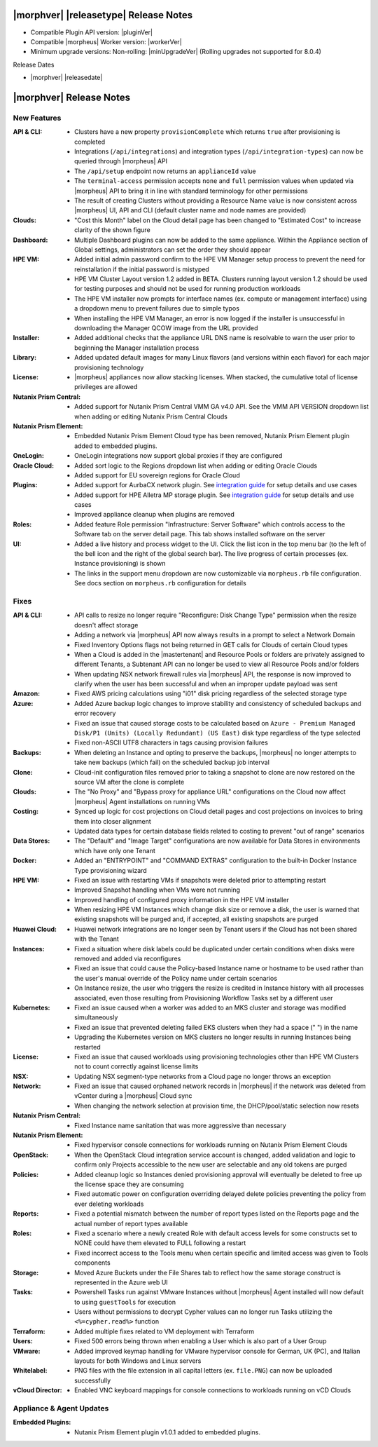 .. _Release Notes:

**************************************
|morphver| |releasetype| Release Notes
**************************************

- Compatible Plugin API version: |pluginVer|
- Compatible |morpheus| Worker version: |workerVer|
- Minimum upgrade versions: Non-rolling: |minUpgradeVer| (Rolling upgrades not supported for 8.0.4)

.. .. NOTE:: Items appended with :superscript:`7.x.x` are also included in that version

Release Dates

- |morphver| |releasedate|

.. _Release Notes:

*************************
|morphver| Release Notes
*************************

New Features
============

:API & CLI: - Clusters have a new property ``provisionComplete`` which returns ``true`` after provisioning is completed
             - Integrations (``/api/integrations``) and integration types (``/api/integration-types``) can now be queried through |morpheus| API
             - The ``/api/setup`` endpoint now returns an ``applianceId`` value
             - The ``terminal-access`` permission accepts ``none`` and ``full`` permission values when updated via |morpheus| API to bring it in line with standard terminology for other permissions
             - The result of creating Clusters without providing a Resource Name value is now consistent across |morpheus| UI, API and CLI (default cluster name and node names are provided)
:Clouds: - "Cost this Month" label on the Cloud detail page has been changed to "Estimated Cost" to increase clarity of the shown figure
:Dashboard: - Multiple Dashboard plugins can now be added to the same appliance. Within the Appliance section of Global settings, administrators can set the order they should appear
:HPE VM: - Added initial admin password confirm to the HPE VM Manager setup process to prevent the need for reinstallation if the initial password is mistyped
          - HPE VM Cluster Layout version 1.2 added in BETA. Clusters running layout version 1.2 should be used for testing purposes and should not be used for running production workloads
          - The HPE VM installer now prompts for interface names (ex. compute or management interface) using a dropdown menu to prevent failures due to simple typos
          - When installing the HPE VM Manager, an error is now logged if the installer is unsuccessful in downloading the Manager QCOW image from the URL provided
:Installer: - Added additional checks that the appliance URL DNS name is resolvable to warn the user prior to beginning the Manager installation process
:Library: - Added updated default images for many Linux flavors (and versions within each flavor) for each major provisioning technology
:License: - |morpheus| appliances now allow stacking licenses. When stacked, the cumulative total of license privileges are allowed
:Nutanix Prism Central: - Added support for Nutanix Prism Central VMM GA v4.0 API. See the VMM API VERSION dropdown list when adding or editing Nutanix Prism Central Clouds
:Nutanix Prism Element: - Embedded Nutanix Prism Element Cloud type has been removed, Nutanix Prism Element plugin added to embedded plugins.
:OneLogin: - OneLogin integrations now support global proxies if they are configured
:Oracle Cloud: - Added sort logic to the Regions dropdown list when adding or editing Oracle Clouds
                - Added support for EU sovereign regions for Oracle Cloud
:Plugins: - Added support for AurbaCX network plugin. See `integration guide <https://docs.morpheusdata.com/en/8.0.4/integration_guides/Networking/hpe_arubacx.html>`_ for setup details and use cases
          - Added support for HPE Alletra MP storage plugin. See `integration guide <https://docs.morpheusdata.com/en/8.0.4/integration_guides/storage/hpe-alletra-mp.html>`_ for setup details and use cases
          - Improved appliance cleanup when plugins are removed
:Roles: - Added feature Role permission "Infrastructure: Server Software" which controls access to the Software tab on the server detail page. This tab shows installed software on the server
:UI: - Added a live history and process widget to the UI. Click the list icon in the top menu bar (to the left of the bell icon and the right of the global search bar). The live progress of certain processes (ex. Instance provisioning) is shown
             - The links in the support menu dropdown are now customizable via ``morpheus.rb`` file configuration. See docs section on ``morpheus.rb`` configuration for details


Fixes
=====

:API & CLI: - API calls to resize no longer require "Reconfigure: Disk Change Type" permission when the resize doesn't affect storage
             - Adding a network via |morpheus| API now always results in a prompt to select a Network Domain
             - Fixed Inventory Options flags not being returned in GET calls for Clouds of certain Cloud types
             - When a Cloud is added in the |mastertenant| and Resource Pools or folders are privately assigned to different Tenants, a Subtenant API can no longer be used to view all Resource Pools and/or folders
             - When updating NSX network firewall rules via |morpheus| API, the response is now improved to clarify when the user has been successful and when an improper update payload was sent
:Amazon: - Fixed AWS pricing calculations using "i01" disk pricing regardless of the selected storage type
:Azure: - Added Azure backup logic changes to improve stability and consistency of scheduled backups and error recovery
         - Fixed an issue that caused storage costs to be calculated based on ``Azure - Premium Managed Disk/P1 (Units) (Locally Redundant) (US East)`` disk type regardless of the type selected
         - Fixed non-ASCII UTF8 characters in tags causing provision failures
:Backups: - When deleting an Instance and opting to preserve the backups, |morpheus| no longer attempts to take new backups (which fail) on the scheduled backup job interval
:Clone: - Cloud-init configuration files removed prior to taking a snapshot to clone are now restored on the source VM after the clone is complete
:Clouds: - The "No Proxy" and "Bypass proxy for appliance URL" configurations on the Cloud now affect |morpheus| Agent installations on running VMs
:Costing: - Synced up logic for cost projections on Cloud detail pages and cost projections on invoices to bring them into closer alignment
           - Updated data types for certain database fields related to costing to prevent "out of range" scenarios
:Data Stores: - The "Default" and "Image Target" configurations are now available for Data Stores in environments which have only one Tenant
:Docker: - Added an "ENTRYPOINT" and "COMMAND EXTRAS" configuration to the built-in Docker Instance Type provisioning wizard
:HPE VM: - Fixed an issue with restarting VMs if snapshots were deleted prior to attempting restart
          - Improved Snapshot handling when VMs were not running
          - Improved handling of configured proxy information in the HPE VM installer
          - When resizing HPE VM Instances which change disk size or remove a disk, the user is warned that existing snapshots will be purged and, if accepted, all existing snapshots are purged
:Huawei Cloud: - Huawei network integrations are no longer seen by Tenant users if the Cloud has not been shared with the Tenant
:Instances: - Fixed a situation where disk labels could be duplicated under certain conditions when disks were removed and added via reconfigures
             - Fixed an issue that could cause the Policy-based Instance name or hostname to be used rather than the user's manual override of the Policy name under certain scenarios
             - On Instance resize, the user who triggers the resize is credited in Instance history with all processes associated, even those resulting from Provisioning Workflow Tasks set by a different user
:Kubernetes: - Fixed an issue caused when a worker was added to an MKS cluster and storage was modified simultaneously
              - Fixed an issue that prevented deleting failed EKS clusters when they had a space (" ") in the name
              - Upgrading the Kubernetes version on MKS clusters no longer results in running Instances being restarted
:License: - Fixed an issue that caused workloads using provisioning technologies other than HPE VM Clusters not to count correctly against license limits
:NSX: - Updating NSX segment-type networks from a Cloud page no longer throws an exception
:Network: - Fixed an issue that caused orphaned network records in |morpheus| if the network was deleted from vCenter during a |morpheus| Cloud sync
           - When changing the network selection at provision time, the DHCP/pool/static selection now resets
:Nutanix Prism Central: - Fixed Instance name sanitation that was more aggressive than necessary
:Nutanix Prism Element: - Fixed hypervisor console connections for workloads running on Nutanix Prism Element Clouds
:OpenStack: - When the OpenStack Cloud integration service account is changed, added validation and logic to confirm only Projects accessible to the new user are selectable and any old tokens are purged
:Policies: - Added cleanup logic so Instances denied provisioning approval will eventually be deleted to free up the license space they are consuming
            - Fixed automatic power on configuration overriding delayed delete policies preventing the policy from ever deleting workloads
:Reports: - Fixed a potential mismatch between the number of report types listed on the Reports page and the actual number of report types available
:Roles: - Fixed a scenario where a newly created Role with default access levels for some constructs set to NONE could have them elevated to FULL following a restart
         - Fixed incorrect access to the Tools menu when certain specific and limited access was given to Tools components
:Storage: - Moved Azure Buckets under the File Shares tab to reflect how the same storage construct is represented in the Azure web UI
:Tasks: - Powershell Tasks run against VMware Instances without |morpheus| Agent installed will now default to using ``guestTools`` for execution
         - Users without permissions to decrypt Cypher values can no longer run Tasks utilizing the ``<%=cypher.read%>`` function
:Terraform: - Added multiple fixes related to VM deployment with Terraform
:Users: - Fixed 500 errors being thrown when enabling a User which is also part of a User Group
:VMware: - Added improved keymap handling for VMware hypervisor console for German, UK (PC), and Italian layouts for both Windows and Linux servers
:Whitelabel: - PNG files with the file extension in all capital letters (ex. ``file.PNG``) can now be uploaded successfully
:vCloud Director: - Enabled VNC keyboard mappings for console connections to workloads running on vCD Clouds


Appliance & Agent Updates
=========================

:Embedded Plugins: - Nutanix Prism Element plugin v1.0.1 added to embedded plugins.
